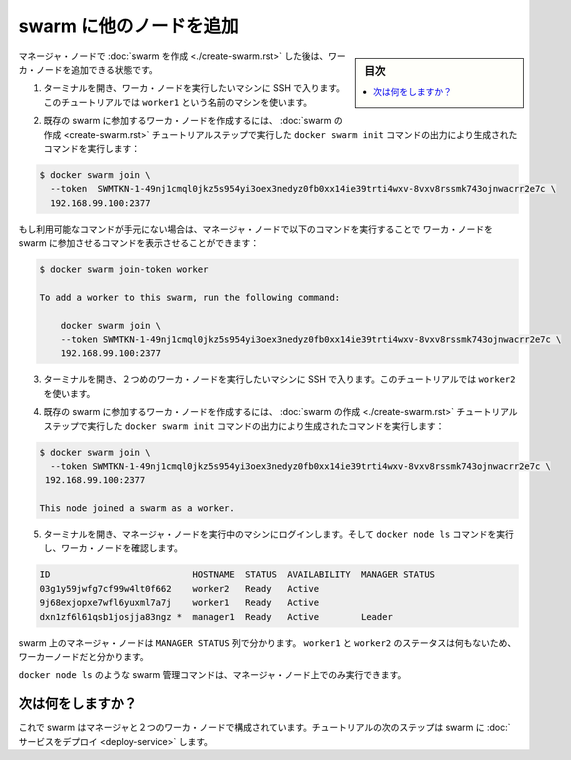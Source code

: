 .. -*- coding: utf-8 -*-
.. URL: https://docs.docker.com/engine/swarm/swarm-tutorial/add-nodes/
.. SOURCE: https://github.com/docker/docker.github.io/blob/master/engine/swarm/swarm-tutorial/add-nodes.md
   doc version: 18.09
      https://github.com/docker/docker/commits/master/engine/swarm/swarm-tutorial/add-nodes.md
.. check date: 2018/11/16
.. Commits on Feb 24, 2017 d4add4ee209378c810d5871ea5f6092704a73dba
.. -----------------------------------------------------------------------------

.. Add nodes to the swarm

.. _add-nodes-to-the-swarm:

=======================================
swarm に他のノードを追加
=======================================

.. sidebar:: 目次

   .. contents:: 
       :depth: 3
       :local:

.. Once you've [created a swarm](create-swarm.md) with a manager node, you're ready
   to add worker nodes.

マネージャ・ノードで :doc:`swarm を作成 <./create-swarm.rst>` した後は、ワーカ・ノードを追加できる状態です。

.. 1.  Open a terminal and ssh into the machine where you want to run a worker node.
       This tutorial uses the name `worker1`.

1. ターミナルを開き、ワーカ・ノードを実行したいマシンに SSH で入ります。このチュートリアルでは ``worker1`` という名前のマシンを使います。

.. 2.  Run the command produced by the `docker swarm init` output from the
       [Create a swarm](create-swarm.md) tutorial step to create a worker node
       joined to the existing swarm:

2. 既存の swarm に参加するワーカ・ノードを作成するには、
   :doc:`swarm の作成 <create-swarm.rst>` チュートリアルステップで実行した
   ``docker swarm init`` コマンドの出力により生成されたコマンドを実行します：

..     ```bash
       $ docker swarm join \
         --token  SWMTKN-1-49nj1cmql0jkz5s954yi3oex3nedyz0fb0xx14ie39trti4wxv-8vxv8rssmk743ojnwacrr2e7c \
         192.168.99.100:2377

       This node joined a swarm as a worker.
       ```

.. code-block:: bash

   $ docker swarm join \
     --token  SWMTKN-1-49nj1cmql0jkz5s954yi3oex3nedyz0fb0xx14ie39trti4wxv-8vxv8rssmk743ojnwacrr2e7c \
     192.168.99.100:2377

..     If you don't have the command available, you can run the following command
       on a manager node to retrieve the join command for a worker:

もし利用可能なコマンドが手元にない場合は、マネージャ・ノードで以下のコマンドを実行することで
ワーカ・ノードを swarm に参加させるコマンドを表示させることができます：

..     ```bash
       $ docker swarm join-token worker

       To add a worker to this swarm, run the following command:

           docker swarm join \
           --token SWMTKN-1-49nj1cmql0jkz5s954yi3oex3nedyz0fb0xx14ie39trti4wxv-8vxv8rssmk743ojnwacrr2e7c \
           192.168.99.100:2377
       ```

.. code-block:: bash

   $ docker swarm join-token worker

   To add a worker to this swarm, run the following command:

       docker swarm join \
       --token SWMTKN-1-49nj1cmql0jkz5s954yi3oex3nedyz0fb0xx14ie39trti4wxv-8vxv8rssmk743ojnwacrr2e7c \
       192.168.99.100:2377

.. 3.  Open a terminal and ssh into the machine where you want to run a second
       worker node. This tutorial uses the name `worker2`.

3. ターミナルを開き、２つめのワーカ・ノードを実行したいマシンに SSH で入ります。このチュートリアルでは ``worker2`` を使います。

.. 4.  Run the command produced by the `docker swarm init` output from the
       [Create a swarm](create-swarm.md) tutorial step to create a second worker
       node joined to the existing swarm:

4. 既存の swarm に参加するワーカ・ノードを作成するには、
   :doc:`swarm の作成 <./create-swarm.rst>` チュートリアルステップで実行した
   ``docker swarm init`` コマンドの出力により生成されたコマンドを実行します：

..     ```bash
       $ docker swarm join \
         --token SWMTKN-1-49nj1cmql0jkz5s954yi3oex3nedyz0fb0xx14ie39trti4wxv-8vxv8rssmk743ojnwacrr2e7c \
         192.168.99.100:2377

       This node joined a swarm as a worker.
       ```

.. code-block:: bash

   $ docker swarm join \
     --token SWMTKN-1-49nj1cmql0jkz5s954yi3oex3nedyz0fb0xx14ie39trti4wxv-8vxv8rssmk743ojnwacrr2e7c \
    192.168.99.100:2377

   This node joined a swarm as a worker.

.. 5.  Open a terminal and ssh into the machine where the manager node runs and
       run the `docker node ls` command to see the worker nodes:

5. ターミナルを開き、マネージャ・ノードを実行中のマシンにログインします。そして ``docker node ls`` コマンドを実行し、ワーカ・ノードを確認します。

..     ```bash
       ID                           HOSTNAME  STATUS  AVAILABILITY  MANAGER STATUS
       03g1y59jwfg7cf99w4lt0f662    worker2   Ready   Active
       9j68exjopxe7wfl6yuxml7a7j    worker1   Ready   Active
       dxn1zf6l61qsb1josjja83ngz *  manager1  Ready   Active        Leader
       ```

.. code-block:: bash

   ID                           HOSTNAME  STATUS  AVAILABILITY  MANAGER STATUS
   03g1y59jwfg7cf99w4lt0f662    worker2   Ready   Active
   9j68exjopxe7wfl6yuxml7a7j    worker1   Ready   Active
   dxn1zf6l61qsb1josjja83ngz *  manager1  Ready   Active        Leader

..    The `MANAGER` column identifies the manager nodes in the swarm. The empty
      status in this column for `worker1` and `worker2` identifies them as worker nodes.

swarm 上のマネージャ・ノードは ``MANAGER STATUS`` 列で分かります。 ``worker1`` と ``worker2`` のステータスは何もないため、ワーカーノードだと分かります。

..     Swarm management commands like `docker node ls` only work on manager nodes.

``docker node ls`` のような swarm 管理コマンドは、マネージャ・ノード上でのみ実行できます。

.. What's next?

次は何をしますか？
====================

.. Now your swarm consists of a manager and two worker nodes. In the next step of
   the tutorial, you [deploy a service](deploy-service.md) to the swarm.

これで swarm はマネージャと２つのワーカ・ノードで構成されています。チュートリアルの次のステップは swarm に :doc:`サービスをデプロイ <deploy-service>` します。

.. seealso:: 

   Add nodes to the swarm
      https://docs.docker.com/engine/swarm/swarm-tutorial/add-nodes/
